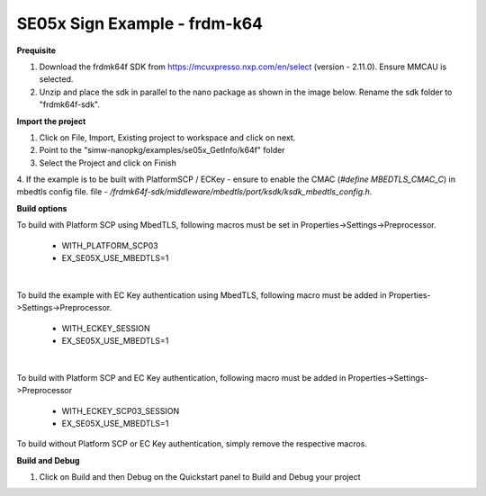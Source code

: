 .. _ex_se05x_getinfo_k64:

SE05x Sign Example - frdm-k64
=============================

**Prequisite**

1. Download the frdmk64f SDK from https://mcuxpresso.nxp.com/en/select (version - 2.11.0). Ensure MMCAU is selected.

2. Unzip and place the sdk in parallel to the nano package as shown in the image below. Rename the sdk folder to "frdmk64f-sdk".

.. image:: folder.JPG
  :width: 400
  :alt: folder


**Import the project**

1. Click on File, Import, Existing project to workspace and click on next.

2. Point to the "simw-nanopkg/examples/se05x_GetInfo/k64f" folder

3. Select the Project and click on Finish

.. image:: Import.JPG
  :width: 400
  :alt: Import

4. If the example is to be built with PlatformSCP / ECKey - ensure to enable the CMAC (`#define MBEDTLS_CMAC_C`) in mbedtls config file.
file - `/frdmk64f-sdk/middleware/mbedtls/port/ksdk/ksdk_mbedtls_config.h`.


**Build options**

To build with Platform SCP using MbedTLS, following macros must be set in Properties->Settings->Preprocessor.

    - WITH_PLATFORM_SCP03

    - EX_SE05X_USE_MBEDTLS=1

.. image:: mbedtls_macros.jpg
  :width: 400
  :alt: folder

|

To build the example with EC Key authentication using MbedTLS, following macro must be added in Properties->Settings->Preprocessor.

    - WITH_ECKEY_SESSION

    - EX_SE05X_USE_MBEDTLS=1

.. image:: eckey_macros.jpg
  :width: 400
  :alt: folder

|

To build with Platform SCP and EC Key authentication, following macro must be added in Properties->Settings->Preprocessor

    - WITH_ECKEY_SCP03_SESSION

    - EX_SE05X_USE_MBEDTLS=1

To build without Platform SCP or EC Key authentication, simply remove the respective macros.


**Build and Debug**

1. Click on Build and then Debug on the Quickstart panel to Build and Debug your project
